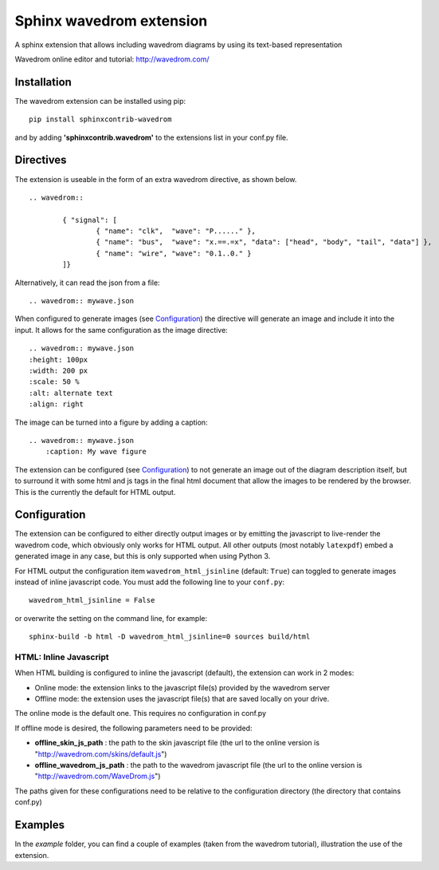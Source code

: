 Sphinx wavedrom extension 
=========================

A sphinx extension that allows including wavedrom diagrams by using its text-based representation

Wavedrom online editor and tutorial: http://wavedrom.com/

.. image:: https://travis-ci.org/bavovanachte/sphinx-wavedrom.svg?branch=master
	:target: https://travis-ci.org/bavovanachte/sphinx-wavedrom

.. image:: https://badge.fury.io/py/sphinxcontrib-wavedrom.svg
	:target: https://badge.fury.io/py/sphinxcontrib-wavedrom

Installation
------------

The wavedrom extension can be installed using pip:

::

	pip install sphinxcontrib-wavedrom

and by adding **'sphinxcontrib.wavedrom'** to the extensions list in your conf.py file.

Directives
----------

The extension is useable in the form of an extra wavedrom directive, as shown below.

::

	.. wavedrom::

		{ "signal": [
		  	{ "name": "clk",  "wave": "P......" },
		  	{ "name": "bus",  "wave": "x.==.=x", "data": ["head", "body", "tail", "data"] },
		  	{ "name": "wire", "wave": "0.1..0." }
		]}

Alternatively, it can read the json from a file:

::

	.. wavedrom:: mywave.json

When configured to generate images (see `Configuration`_) the directive will generate an image and include
it into the input. It allows for the same configuration as the image directive:

::

	.. wavedrom:: mywave.json
        :height: 100px
        :width: 200 px
        :scale: 50 %
        :alt: alternate text
        :align: right

The image can be turned into a figure by adding a caption:

::

    .. wavedrom:: mywave.json
        :caption: My wave figure

The extension can be configured (see `Configuration`_) to not generate an image out of the diagram description
itself, but to surround it with some html and js tags in the final html document that allow the images to be rendered
by the browser. This is the currently the default for HTML output.

Configuration
-------------

The extension can be configured to either directly output images or by emitting the javascript to live-render the
wavedrom code, which obviously only works for HTML output. All other outputs (most notably ``latexpdf``) embed a
generated image in any case, but this is only supported when using Python 3.

For HTML output the configuration item ``wavedrom_html_jsinline`` (default: ``True``) can toggled to generate images
instead of inline javascript code. You must add the following line to your ``conf.py``:

::

    wavedrom_html_jsinline = False

or overwrite the setting on the command line, for example:

::

    sphinx-build -b html -D wavedrom_html_jsinline=0 sources build/html

HTML: Inline Javascript
```````````````````````

When HTML building is configured to inline the javascript (default), the extension can work in 2 modes:

- Online mode: 	the extension links to the javascript file(s) provided by the wavedrom server
- Offline mode: the extension uses the javascript file(s) that are saved locally on your drive.

The online mode is the default one. This requires no configuration in conf.py

If offline mode is desired, the following parameters need to be provided:

- **offline_skin_js_path** : the path to the skin javascript file (the url to the online version is "http://wavedrom.com/skins/default.js")
- **offline_wavedrom_js_path** : the path to the wavedrom javascript file (the url to the online version is "http://wavedrom.com/WaveDrom.js")

The paths given for these configurations need to be relative to the configuration directory (the directory that contains conf.py)


Examples
--------

In the `example` folder, you can find a couple of examples (taken from the wavedrom tutorial), illustration the use of the extension.


